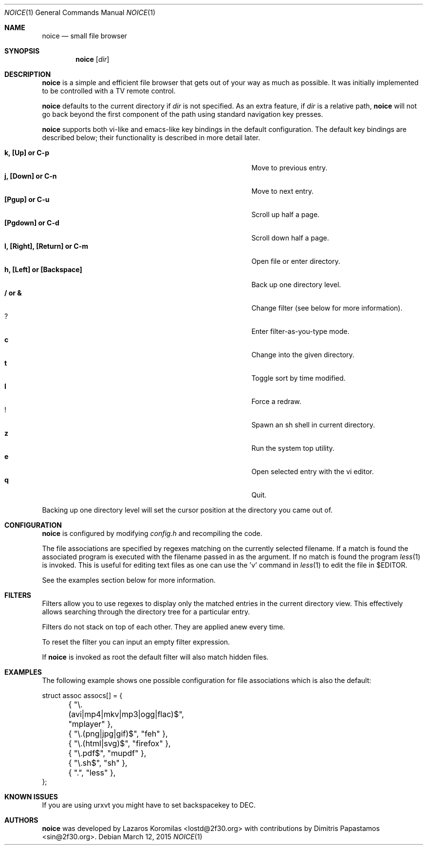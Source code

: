 .Dd March 12, 2015
.Dt NOICE 1
.Os
.Sh NAME
.Nm noice
.Nd small file browser
.Sh SYNOPSIS
.Nm noice
.Op Ar dir
.Sh DESCRIPTION
.Nm
is a simple and efficient file browser that gets out of your way
as much as possible.  It was initially implemented to be controlled
with a TV remote control.
.Pp
.Nm
defaults to the current directory if
.Ar dir
is not specified.  As an extra feature, if
.Ar dir
is a relative path,
.Nm
will not go back beyond the first component of the path using standard
navigation key presses.
.Pp
.Nm
supports both vi-like and emacs-like key bindings in the default
configuration.  The default key bindings are described below;
their functionality is described in more detail later.
.Pp
.Bl -tag -width "l, [Right], [Return] or C-mXXXX" -offset indent -compact
.It Ic k, [Up] or C-p
Move to previous entry.
.It Ic j, [Down] or C-n
Move to next entry.
.It Ic [Pgup] or C-u
Scroll up half a page.
.It Ic [Pgdown] or C-d
Scroll down half a page.
.It Ic l, [Right], [Return] or C-m
Open file or enter directory.
.It Ic h, [Left] or [Backspace]
Back up one directory level.
.It Ic / or &
Change filter (see below for more information).
.It Ic ?
Enter filter-as-you-type mode.
.It Ic c
Change into the given directory.
.It Ic t
Toggle sort by time modified.
.It Ic l
Force a redraw.
.It Ic !
Spawn an sh shell in current directory.
.It Ic z
Run the system top utility.
.It Ic e
Open selected entry with the vi editor.
.It Ic q
Quit.
.El
.Pp
Backing up one directory level will set the cursor position at the
directory you came out of.
.Sh CONFIGURATION
.Nm
is configured by modifying
.Pa config.h
and recompiling the code.
.Pp
The file associations are specified by regexes
matching on the currently selected filename.  If a match is found the associated
program is executed with the filename passed in as the argument.  If no match
is found the program
.Xr less 1
is invoked.  This is useful for editing text files
as one can use the 'v' command in
.Xr less 1 to edit the file in $EDITOR.
.Pp
See the examples section below for more information.
.Sh FILTERS
Filters allow you to use regexes to display only the matched
entries in the current directory view.  This effectively allows
searching through the directory tree for a particular entry.
.Pp
Filters do not stack on top of each other.  They are applied anew
every time.
.Pp
To reset the filter you can input an empty filter expression.
.Pp
If
.Nm
is invoked as root the default filter will also match hidden
files.
.Sh EXAMPLES
The following example shows one possible configuration for
file associations which is also the default:
.Bd -literal
struct assoc assocs[] = {
	{ "\\.(avi|mp4|mkv|mp3|ogg|flac)$", "mplayer" },
	{ "\\.(png|jpg|gif)$", "feh" },
	{ "\\.(html|svg)$", "firefox" },
	{ "\\.pdf$", "mupdf" },
	{ "\\.sh$", "sh" },
	{ ".", "less" },
};
.Ed
.Sh KNOWN ISSUES
If you are using urxvt you might have to set backspacekey to DEC.
.Pp
.Sh AUTHORS
.Nm
was developed by Lazaros Koromilas <lostd@2f30.org> with
contributions by Dimitris Papastamos <sin@2f30.org>.
